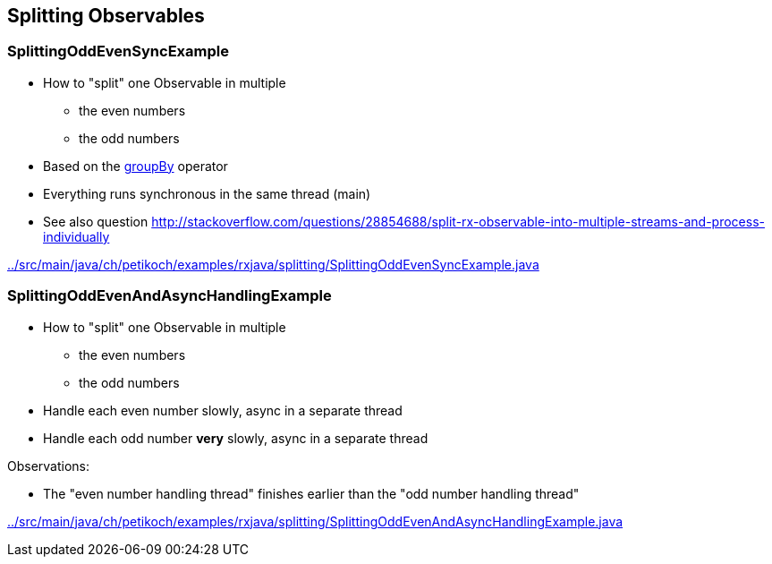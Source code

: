 == Splitting Observables

=== SplittingOddEvenSyncExample

* How to "split" one Observable in multiple
** the even numbers
** the odd numbers
* Based on the http://reactivex.io/documentation/operators/groupby.html[groupBy] operator
* Everything runs synchronous in the same thread (main)
* See also question http://stackoverflow.com/questions/28854688/split-rx-observable-into-multiple-streams-and-process-individually

link:../src/main/java/ch/petikoch/examples/rxjava/splitting/SplittingOddEvenSyncExample.java[]

=== SplittingOddEvenAndAsyncHandlingExample

* How to "split" one Observable in multiple
** the even numbers
** the odd numbers
* Handle each even number slowly, async in a separate thread
* Handle each odd number *very* slowly, async in a separate thread

Observations:

* The "even number handling thread" finishes earlier than the "odd number handling thread"

link:../src/main/java/ch/petikoch/examples/rxjava/splitting/SplittingOddEvenAndAsyncHandlingExample.java[]
